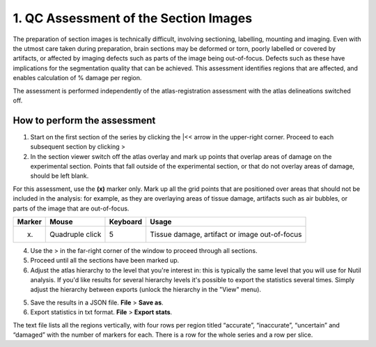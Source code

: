 **1. QC Assessment of the Section Images**
============================================

The preparation of section images is technically difficult, involving sectioning, labelling, mounting and imaging. Even with the utmost care taken during preparation, brain sections may be deformed or torn, poorly labelled or covered by artifacts, or affected by imaging defects such as parts of the image being out-of-focus. Defects such as these have implications for the segmentation quality that can be achieved. This assessment identifies regions that are affected, and enables calculation of % damage per region.

The assessment is performed independently of the atlas-registration assessment with the atlas delineations switched off.   

How to perform the assessment
------------------------------

1. Start on the first section of the series by clicking the \|<< arrow in the upper-right corner. Proceed to each subsequent section by clicking >

2. In the section viewer switch off the atlas overlay and mark up points that overlap areas of damage on the experimental section. Points that fall outside of the experimental section, or that do not overlay areas of damage, should be left blank. 

For this assessment, use the **(x)** marker only. Mark up all the grid points that are positioned over areas that should not be included in the analysis: for example, as they are overlaying areas of tissue damage, artifacts such as air bubbles, or parts of the image that are out-of-focus.

+------------+--------------+-------------------+-------------------+
| **Marker** | **Mouse**    | **Keyboard**      | **Usage**         |
|            |              |                   |                   |
+============+==============+===================+===================+
| (x)        | Quadruple    | 5                 | Tissue damage,    |
|            | click        |                   | artifact or image |
|            |              |                   | out-of-focus      |
+------------+--------------+-------------------+-------------------+

4. Use the > in the far-right corner of the window to proceed through all sections.

5. Proceed until all the sections have been marked up. 

6. Adjust the atlas hierarchy to the level that you're interest in: this is typically the same level that you will use for Nutil analysis. If you'd like results for several hierarchy levels it's possible to export the statistics several times. Simply adjust the hierarchy between exports (unlock the hierarchy in the "View" menu).  

5. Save the results in a JSON file. **File** > **Save as**.

6. Export statistics in txt format. **File** > **Export stats**.

The text file lists all the regions vertically, with
four rows per region titled “accurate”, “inaccurate”, “uncertain” and
“damaged” with the number of markers for each. There is a row for the whole series and a row per slice. 
      

